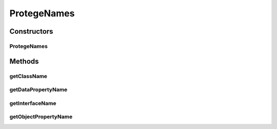 .. java:import:: org.protege.editor.owl.model OWLModelManager

.. java:import:: org.protege.owl.codegeneration CodeGenerationOptions

.. java:import:: org.protege.owl.codegeneration.names AbstractCodeGenerationNames

.. java:import:: org.protege.owl.codegeneration.names NamingUtilities

.. java:import:: org.semanticweb.owlapi.model OWLClass

.. java:import:: org.semanticweb.owlapi.model OWLDataProperty

.. java:import:: org.semanticweb.owlapi.model OWLObjectProperty

ProtegeNames
============

.. java:package:: org.protege.editor.owl.codegeneration
   :noindex:

.. java:type:: public class ProtegeNames extends AbstractCodeGenerationNames

Constructors
------------
ProtegeNames
^^^^^^^^^^^^

.. java:constructor:: public ProtegeNames(OWLModelManager manager, CodeGenerationOptions options)
   :outertype: ProtegeNames

Methods
-------
getClassName
^^^^^^^^^^^^

.. java:method:: public String getClassName(OWLClass owlClass)
   :outertype: ProtegeNames

getDataPropertyName
^^^^^^^^^^^^^^^^^^^

.. java:method:: public String getDataPropertyName(OWLDataProperty owlDataProperty)
   :outertype: ProtegeNames

getInterfaceName
^^^^^^^^^^^^^^^^

.. java:method:: public String getInterfaceName(OWLClass owlClass)
   :outertype: ProtegeNames

getObjectPropertyName
^^^^^^^^^^^^^^^^^^^^^

.. java:method:: public String getObjectPropertyName(OWLObjectProperty owlObjectProperty)
   :outertype: ProtegeNames

